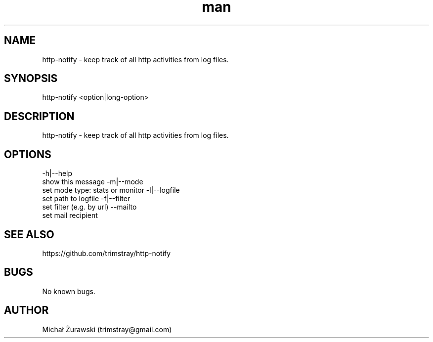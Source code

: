 .\" Manpage for http-notify.
.\" Contact trimstray@gmail.com.
.TH man 8 "16.10.2018" "v1.0.0" "http-notify man page"
.SH NAME
http-notify \- keep track of all http activities from log files.
.SH SYNOPSIS
http-notify <option|long-option>
.SH DESCRIPTION
http-notify - keep track of all http activities from log files.
.SH OPTIONS
-h|--help
        show this message
-m|--mode
        set mode type: stats or monitor
-l|--logfile
        set path to logfile
-f|--filter
        set filter (e.g. by url)
--mailto
        set mail recipient
.SH SEE ALSO
https://github.com/trimstray/http-notify
.SH BUGS
No known bugs.
.SH AUTHOR
Michał Żurawski (trimstray@gmail.com)
